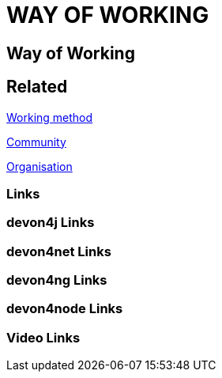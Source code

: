 = WAY OF WORKING

[.directory]
== Way of Working

[.links-to-files]
== Related

<<working-method.html#, Working method>>

<<community.html#, Community>>

<<organisation.html#, Organisation>>

[.common-links]
=== Links

[.devon4j-links]
=== devon4j Links

[.devon4net-links]
=== devon4net Links

[.devon4ng-links]
=== devon4ng Links

[.devon4node-links]
=== devon4node Links

[.videos-links]
=== Video Links

